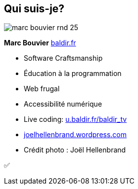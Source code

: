 [#about_me.columns]
== Qui suis-je?

[.column.is-one-third]
--
image::assets/marc-bouvier-rnd-25.png[]

*Marc Bouvier*
https://baldir.fr[baldir.fr]
--

[.column]
--
[%step]
* Software Craftsmanship
* Éducation à la programmation
* Web frugal
* Accessibilité numérique
* Live coding: https://u.baldir.fr/baldir_tv[u.baldir.fr/baldir_tv]
--

[.refs]
--
* https://joelhellenbrand.wordpress.com/[joelhellenbrand.wordpress.com]
* Crédit photo : Joël Hellenbrand
--

[.notes]
--
✅
--